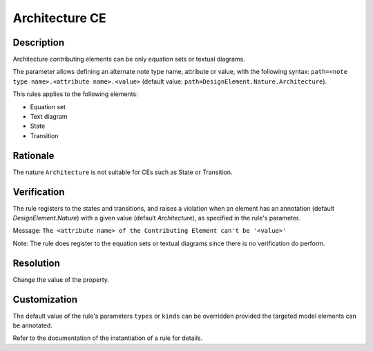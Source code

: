 .. index:: single: Architecture CE

Architecture CE
===============

.. rule::
   :filename: llr_architecture.py
   :class: LLRArchitecture
   :id: id_0035
   :reference: TRA_REQ_003, TRA_REQ_003_3
   :tags: scade_llr llr_or_net

   'Architecture' CE

Description
-----------
Architecture contributing elements can be only equation sets or textual diagrams.

.. end_description

The parameter allows defining an alternate note type name, attribute or value,
with the following syntax: ``path=<note type name>.<attribute name>.<value>``
(default value: ``path=DesignElement.Nature.Architecture``).

This rules applies to the following elements:

* Equation set
* Text diagram
* State
* Transition

Rationale
---------
The nature ``Architecture`` is not suitable for CEs such as State or Transition.

Verification
------------
The rule registers to the states and transitions, and raises a violation
when an element has an annotation (default `DesignElement.Nature`)
with a given value (default `Architecture`), as specified in the rule's parameter.

Message: ``The <attribute name> of the Contributing Element can't be '<value>'``

Note: The rule does register to the equation sets or textual diagrams since there is no verification do perform.

Resolution
----------
Change the value of the property.

Customization
-------------
The default value of the rule's parameters ``types`` or ``kinds``
can be overridden provided the targeted model elements can be annotated.

Refer to the documentation of the instantiation of a rule for details.

.. seealso::
   * `ESEG-EN-072 SCADE Traceability`
   * :ref:`traceability`
   * Instantiation of a rule
